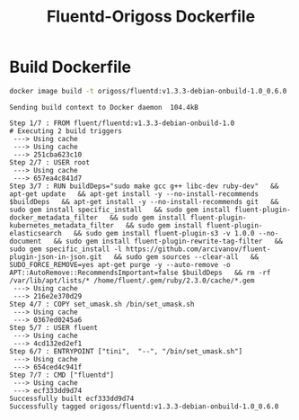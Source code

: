 #+TITLE: Fluentd-Origoss Dockerfile

* Build Dockerfile

   #+begin_src bash :results verbatim
     docker image build -t origoss/fluentd:v1.3.3-debian-onbuild-1.0_0.6.0 .
   #+end_src

   #+RESULTS:
   #+begin_example
   Sending build context to Docker daemon  104.4kB
   Step 1/7 : FROM fluent/fluentd:v1.3.3-debian-onbuild-1.0
   # Executing 2 build triggers
    ---> Using cache
    ---> Using cache
    ---> 251cba623c10
   Step 2/7 : USER root
    ---> Using cache
    ---> 657ea4c841d7
   Step 3/7 : RUN buildDeps="sudo make gcc g++ libc-dev ruby-dev"   && apt-get update   && apt-get install -y --no-install-recommends $buildDeps   && apt-get install -y --no-install-recommends git   && sudo gem install specific_install   && sudo gem install fluent-plugin-docker_metadata_filter   && sudo gem install fluent-plugin-kubernetes_metadata_filter   && sudo gem install fluent-plugin-elasticsearch   && sudo gem install fluent-plugin-s3 -v 1.0.0 --no-document   && sudo gem install fluent-plugin-rewrite-tag-filter   && sudo gem specific_install -l https://github.com/arcivanov/fluent-plugin-json-in-json.git   && sudo gem sources --clear-all   && SUDO_FORCE_REMOVE=yes apt-get purge -y --auto-remove -o APT::AutoRemove::RecommendsImportant=false $buildDeps   && rm -rf /var/lib/apt/lists/* /home/fluent/.gem/ruby/2.3.0/cache/*.gem
    ---> Using cache
    ---> 216e2e370d29
   Step 4/7 : COPY set_umask.sh /bin/set_umask.sh
    ---> Using cache
    ---> 0367ed0245a6
   Step 5/7 : USER fluent
    ---> Using cache
    ---> 4cd132ed2ef1
   Step 6/7 : ENTRYPOINT ["tini",  "--", "/bin/set_umask.sh"]
    ---> Using cache
    ---> 654ced4c941f
   Step 7/7 : CMD ["fluentd"]
    ---> Using cache
    ---> ecf333dd9d74
   Successfully built ecf333dd9d74
   Successfully tagged origoss/fluentd:v1.3.3-debian-onbuild-1.0_0.6.0
   #+end_example
  
